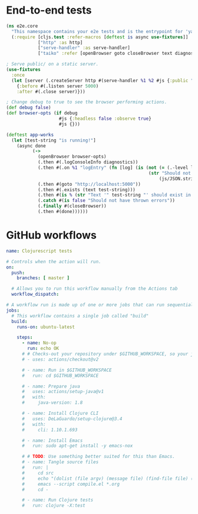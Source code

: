 * End-to-end tests

#+BEGIN_SRC clojure :tangle e2e/core.cljs :mkdirp yes
  (ns e2e.core
    "This namespace contains your e2e tests and is the entrypoint for 'yarn e2e'."
    (:require [cljs.test :refer-macros [deftest is async use-fixtures]]
              ["http" :as http]
              ["serve-handler" :as serve-handler]
              ["taiko" :refer [openBrowser goto closeBrowser text diagnostics]]))

  ; Serve public/ on a static server.
  (use-fixtures
    :once
    (let [server (.createServer http #(serve-handler %1 %2 #js {:public "public/"}))]
      {:before #(.listen server 5000)
      :after #(.close server)}))

  ; Change debug to true to see the browser performing actions.
  (def debug false)
  (def browser-opts (if debug
                      #js {:headless false :observe true}
                      #js {}))

  (deftest app-works
    (let [test-string "is running!"]
      (async done
            (->
              (openBrowser browser-opts)
              (.then #(.logConsoleInfo diagnostics))
              (.then #(.on %1 "logEntry" (fn [log] (is (not (= (.-level log) "error"))
                                                        (str "Should not log errors: "
                                                            (js/JSON.stringify log))))))
              (.then #(goto "http://localhost:5000"))
              (.then #(.exists (text test-string)))
              (.then #(is % (str "Text '" test-string "' should exist in page")))
              (.catch #(is false "Should not have thrown errors"))
              (.finally #(closeBrowser))
              (.then #(done))))))
#+END_SRC

* GitHub workflows

#+BEGIN_SRC yaml :tangle .github/workflows/test.yml :mkdirp yes
  name: Clojurescript tests

  # Controls when the action will run.
  on:
    push:
      branches: [ master ]

    # Allows you to run this workflow manually from the Actions tab
    workflow_dispatch:

  # A workflow run is made up of one or more jobs that can run sequentially or in parallel
  jobs:
    # This workflow contains a single job called "build"
    build:
      runs-on: ubuntu-latest

      steps:
        - name: No-op
          run: echo OK
        # # Checks-out your repository under $GITHUB_WORKSPACE, so your job can access it
        # - uses: actions/checkout@v2

        # - name: Run in $GITHUB_WORKSPACE
        #   run: cd $GITHUB_WORKSPACE

        # - name: Prepare java
        #   uses: actions/setup-java@v1
        #   with:
        #     java-version: 1.8

        # - name: Install Clojure CLI
        #   uses: DeLaGuardo/setup-clojure@3.4
        #   with:
        #     cli: 1.10.1.693

        # - name: Install Emacs
        #   run: sudo apt-get install -y emacs-nox

        # # TODO: Use something better suited for this than Emacs.
        # - name: Tangle source files
        #   run: |
        #     cd src
        #     echo "(dolist (file argv) (message file) (find-file file) (org-babel-tangle))" > compile.el
        #     emacs --script compile.el *.org
        #     cd -

        # - name: Run Clojure tests
        #   run: clojure -X:test
#+END_SRC

